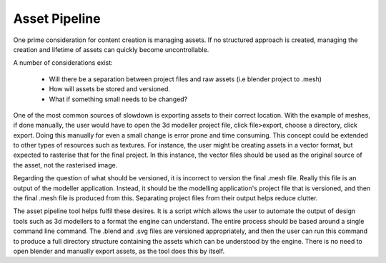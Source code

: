 Asset Pipeline
==============

One prime consideration for content creation is managing assets.
If no structured approach is created, managing the creation and lifetime of assets can quickly become uncontrollable.

A number of considerations exist:

 - Will there be a separation between project files and raw assets (i.e blender project to .mesh)
 - How will assets be stored and versioned.
 - What if something small needs to be changed?

One of the most common sources of slowdown is exporting assets to their correct location.
With the example of meshes, if done manually, the user would have to open the 3d modeller project file, click file>export, choose a directory, click export.
Doing this manually for even a small change is error prone and time consuming.
This concept could be extended to other types of resources such as textures.
For instance, the user might be creating assets in a vector format, but expected to rasterise that for the final project.
In this instance, the vector files should be used as the original source of the asset, not the rasterised image.

Regarding the question of what should be versioned, it is incorrect to version the final .mesh file.
Really this file is an output of the modeller application.
Instead, it should be the modelling application's project file that is versioned, and then the final .mesh file is produced from this.
Separating project files from their output helps reduce clutter.

The asset pipeline tool helps fulfil these desires.
It is a script which allows the user to automate the output of design tools such as 3d modellers to a format the engine can understand.
The entire process should be based around a single command line command.
The .blend and .svg files are versioned appropriately, and then the user can run this command to produce a full directory structure containing the assets which can be understood by the engine.
There is no need to open blender and manually export assets, as the tool does this by itself.
